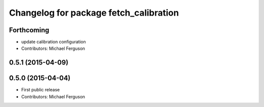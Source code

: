 ^^^^^^^^^^^^^^^^^^^^^^^^^^^^^^^^^^^^^^^
Changelog for package fetch_calibration
^^^^^^^^^^^^^^^^^^^^^^^^^^^^^^^^^^^^^^^

Forthcoming
-----------
* update calibration configuration
* Contributors: Michael Ferguson

0.5.1 (2015-04-09)
------------------

0.5.0 (2015-04-04)
------------------
* First public release
* Contributors: Michael Ferguson
